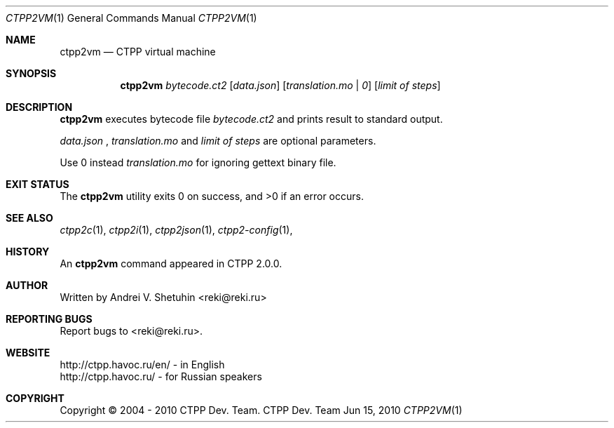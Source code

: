 .\"-
.\" Copyright (c) 2004 - 2010 CTPP Team
.\"
.\" Redistribution and use in source and binary forms, with or without
.\" modification, are permitted provided that the following conditions
.\" are met:
.\" 1. Redistributions of source code must retain the above copyright
.\"    notice, this list of conditions and the following disclaimer.
.\" 2. Redistributions in binary form must reproduce the above copyright
.\"    notice, this list of conditions and the following disclaimer in the
.\"    documentation and/or other materials provided with the distribution.
.\" 4. Neither the name of the CTPP Team nor the names of its contributors
.\"    may be used to endorse or promote products derived from this software
.\"    without specific prior written permission.
.\"
.\" THIS SOFTWARE IS PROVIDED BY THE REGENTS AND CONTRIBUTORS ``AS IS'' AND
.\" ANY EXPRESS OR IMPLIED WARRANTIES, INCLUDING, BUT NOT LIMITED TO, THE
.\" IMPLIED WARRANTIES OF MERCHANTABILITY AND FITNESS FOR A PARTICULAR PURPOSE
.\" ARE DISCLAIMED.  IN NO EVENT SHALL THE REGENTS OR CONTRIBUTORS BE LIABLE
.\" FOR ANY DIRECT, INDIRECT, INCIDENTAL, SPECIAL, EXEMPLARY, OR CONSEQUENTIAL
.\" DAMAGES (INCLUDING, BUT NOT LIMITED TO, PROCUREMENT OF SUBSTITUTE GOODS
.\" OR SERVICES; LOSS OF USE, DATA, OR PROFITS; OR BUSINESS INTERRUPTION)
.\" HOWEVER CAUSED AND ON ANY THEORY OF LIABILITY, WHETHER IN CONTRACT, STRICT
.\" LIABILITY, OR TORT (INCLUDING NEGLIGENCE OR OTHERWISE) ARISING IN ANY WAY
.\" OUT OF THE USE OF THIS SOFTWARE, EVEN IF ADVISED OF THE POSSIBILITY OF
.\" SUCH DAMAGE.
.\"
.Dd Jun 15, 2010
.Dt CTPP2VM 1 1
.Os "CTPP Dev. Team"
.Sh NAME
.Nm ctpp2vm
.Nd CTPP virtual machine
.Sh SYNOPSIS
.Nm
.Ar bytecode.ct2
.Op Ar data.json
.Op Ar translation.mo | 0
.Op Ar limit of steps
.Sh DESCRIPTION
.Nm
executes bytecode file
.Ar bytecode.ct2
and prints result to standard output.
.Pp
.Ar data.json
,
.Ar translation.mo
and
.Ar limit of steps
are optional parameters.
.Pp
Use 0 instead
.Ar translation.mo
for ignoring gettext binary file.
.Sh EXIT STATUS
.Ex -std
.Sh SEE ALSO
.Xr ctpp2c 1 ,
.Xr ctpp2i 1 ,
.Xr ctpp2json 1 ,
.Xr ctpp2-config 1 ,
.Sh HISTORY
An
.Nm
command appeared in CTPP 2.0.0.
.Sh AUTHOR
Written by Andrei V. Shetuhin <reki@reki.ru>
.Sh "REPORTING BUGS"
Report bugs to <reki@reki.ru>.
.Sh WEBSITE
http://ctpp.havoc.ru/en/ - in English
.br
http://ctpp.havoc.ru/    - for Russian speakers
.Sh COPYRIGHT
Copyright \(co 2004 \- 2010 CTPP Dev. Team.
